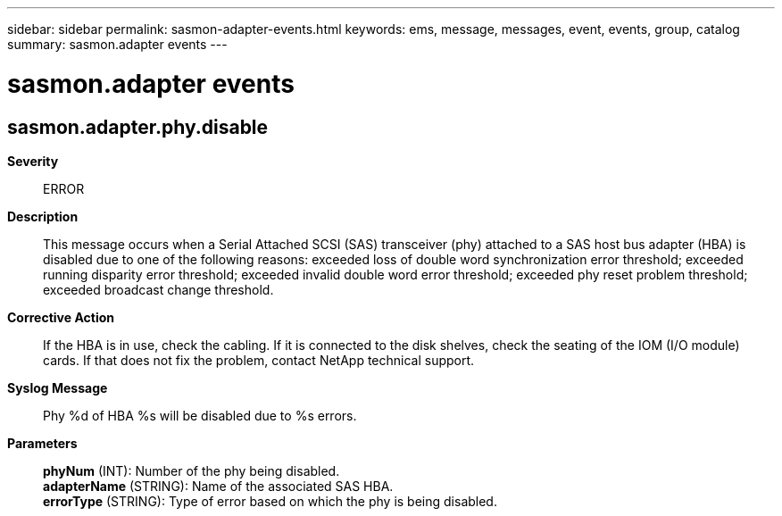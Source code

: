 ---
sidebar: sidebar
permalink: sasmon-adapter-events.html
keywords: ems, message, messages, event, events, group, catalog
summary: sasmon.adapter events
---

= sasmon.adapter events
:toclevels: 1
:hardbreaks:
:nofooter:
:icons: font
:linkattrs:
:imagesdir: ./media/

== sasmon.adapter.phy.disable
*Severity*::
ERROR
*Description*::
This message occurs when a Serial Attached SCSI (SAS) transceiver (phy) attached to a SAS host bus adapter (HBA) is disabled due to one of the following reasons: exceeded loss of double word synchronization error threshold; exceeded running disparity error threshold; exceeded invalid double word error threshold; exceeded phy reset problem threshold; exceeded broadcast change threshold.
*Corrective Action*::
If the HBA is in use, check the cabling. If it is connected to the disk shelves, check the seating of the IOM (I/O module) cards. If that does not fix the problem, contact NetApp technical support.
*Syslog Message*::
Phy %d of HBA %s will be disabled due to %s errors.
*Parameters*::
*phyNum* (INT): Number of the phy being disabled.
*adapterName* (STRING): Name of the associated SAS HBA.
*errorType* (STRING): Type of error based on which the phy is being disabled.
